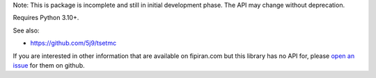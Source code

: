 Note: This is package is incomplete and still in initial development phase. The API may change without deprecation.

Requires Python 3.10+.

See also:

* https://github.com/5j9/tsetmc


If you are interested in other information that are available on fipiran.com but this library has no API for, please `open an issue`_ for them on github.


.. _open an issue: https://github.com/5j9/fipiran/issues
